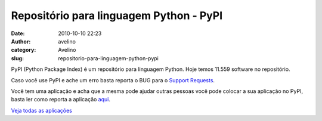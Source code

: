 Repositório para linguagem Python - PyPI
########################################
:date: 2010-10-10 22:23
:author: avelino
:category: Avelino
:slug: repositorio-para-linguagem-python-pypi

PyPI (Python Package Index) é um repositório para linguagem Python. Hoje
temos 11.559 software no repositório.

Caso você use PyPI e ache um erro basta reporta o BUG para o `Support
Requests`_.

Você tem uma aplicação e acha que a mesma pode ajudar outras pessoas
você pode colocar a sua aplicação no PyPI, basta ler como reporta a
aplicação `aqui`_.

`Veja todas as aplicações`_

.. _Support Requests: http://sourceforge.net/tracker/?group_id=66150&atid=513504
.. _aqui: http://wiki.python.org/moin/CheeseShopTutorial
.. _Veja todas as aplicações: http://pypi.python.org/pypi?:action=browse
